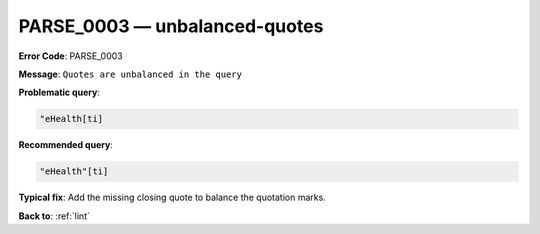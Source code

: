 .. _PARSE_0003:

PARSE_0003 — unbalanced-quotes
==============================

**Error Code**: PARSE_0003

**Message**: ``Quotes are unbalanced in the query``

**Problematic query**:

.. code-block:: text

    "eHealth[ti]

**Recommended query**:

.. code-block:: text

    "eHealth"[ti]

**Typical fix**: Add the missing closing quote to balance the quotation marks.

**Back to**: :ref:`lint`
